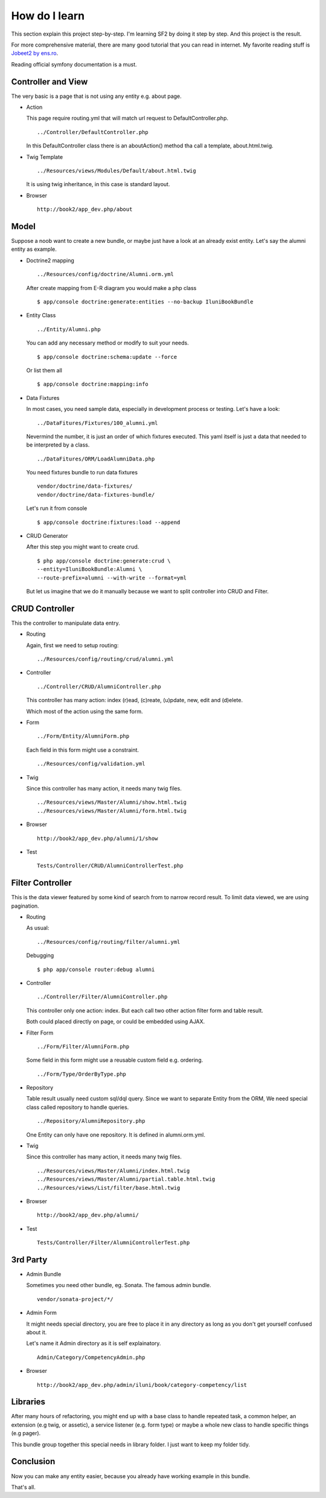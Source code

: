 How do I learn
==============

This section explain this project step-by-step.
I'm learning SF2 by doing it step by step.
And this project is the result.

For more comprehensive material,
there are many good tutorial that you can read in internet.
My favorite reading stuff is `Jobeet2 by ens.ro`_.

.. _Jobeet2 by ens.ro: http://www.ens.ro/2012/03/21/jobeet-tutorial-with-symfony2/

Reading official symfony documentation is a must.


Controller and View
-------------------

The very basic is a page that is not using any entity e.g. about page.

-   Action

    This page require routing.yml that
    will match url request to DefaultController.php.

    ::

        ../Controller/DefaultController.php

    In this DefaultController class there is an aboutAction() method
    tha call a template, about.html.twig.

-   Twig Template

    ::

        ../Resources/views/Modules/Default/about.html.twig

    It is using twig inheritance, in this case is standard layout.

-   Browser

    ::

        http://book2/app_dev.php/about


Model
-----

Suppose a noob want to create a new bundle,
or maybe just have a look at an already exist entity.
Let's say the alumni entity as example.

-   Doctrine2 mapping

    ::

        ../Resources/config/doctrine/Alumni.orm.yml

    After create mapping from E-R diagram you would make a php class

    ::

        $ app/console doctrine:generate:entities --no-backup IluniBookBundle

-   Entity Class

    ::

        ../Entity/Alumni.php

    You can add any necessary method or modify to suit your needs.

    ::

        $ app/console doctrine:schema:update --force

    Or list them all

    ::

        $ app/console doctrine:mapping:info

-   Data Fixtures

    In most cases, you need sample data,
    especially in development process or testing.
    Let's have a look:

    ::

        ../DataFitures/Fixtures/100_alumni.yml

    Nevermind the number, it is just an order of which fixtures executed.
    This yaml itself is just a data that needed to be interpreted by a class.

    ::

        ../DataFitures/ORM/LoadAlumniData.php

    You need fixtures bundle to run data fixtures

    ::

        vendor/doctrine/data-fixtures/
        vendor/doctrine/data-fixtures-bundle/

    Let's run it from console

    ::

        $ app/console doctrine:fixtures:load --append


-   CRUD Generator

    After this step you might want to create crud.

    ::

        $ php app/console doctrine:generate:crud \
        --entity=IluniBookBundle:Alumni \
        --route-prefix=alumni --with-write --format=yml

    But let us imagine that we do it manually
    because we want to split controller into CRUD and Filter.


CRUD Controller
---------------

This the controller to manipulate data entry.

-   Routing

    Again, first we need to setup routing:

    ::

        ../Resources/config/routing/crud/alumni.yml

-   Controller

    ::

        ../Controller/CRUD/AlumniController.php

    This controller has many action:
    index (r)ead, (c)reate, (u)pdate, new, edit and (d)elete.

    Which most of the action using the same form.

-   Form

    ::

        ../Form/Entity/AlumniForm.php

    Each field in this form might use a constraint.

    ::

        ../Resources/config/validation.yml

-   Twig

    Since this controller has many action, it needs many twig files.

    ::

        ../Resources/views/Master/Alumni/show.html.twig
        ../Resources/views/Master/Alumni/form.html.twig

-   Browser

    ::

        http://book2/app_dev.php/alumni/1/show

-   Test

    ::

        Tests/Controller/CRUD/AlumniControllerTest.php


Filter Controller
-----------------

This is the data viewer
featured by some kind of search from to narrow record result.
To limit data viewed, we are using pagination.

-   Routing

    As usual:

    ::

        ../Resources/config/routing/filter/alumni.yml

    Debugging

    ::

        $ php app/console router:debug alumni

-   Controller

    ::

        ../Controller/Filter/AlumniController.php

    This controller only one action: index.
    But each call two other action filter form and table result.

    Both could placed directly on page,
    or could be embedded using AJAX.

-   Filter Form

    ::

        ../Form/Filter/AlumniForm.php

    Some field in this form might use a reusable custom field
    e.g. ordering.

    ::

        ../Form/Type/OrderByType.php

-   Repository

    Table result usually need custom sql/dql query.
    Since we want to separate Entity from the ORM,
    We need special class called repository to handle queries.

    ::

        ../Repository/AlumniRepository.php

    One Entity can only have one repository.
    It is defined in alumni.orm.yml.

-   Twig

    Since this controller has many action, it needs many twig files.

    ::

        ../Resources/views/Master/Alumni/index.html.twig
        ../Resources/views/Master/Alumni/partial.table.html.twig
        ../Resources/views/List/filter/base.html.twig

-   Browser

    ::

        http://book2/app_dev.php/alumni/

-   Test

    ::

        Tests/Controller/Filter/AlumniControllerTest.php

3rd Party
---------

-   Admin Bundle

    Sometimes you need other bundle, eg. Sonata. The famous admin bundle.

    ::

        vendor/sonata-project/*/

-   Admin Form

    It might needs special directory,
    you are free to place it in any directory
    as long as you don't get yourself confused about it.

    Let's name it Admin directory as it is self explainatory.

    ::

        Admin/Category/CompetencyAdmin.php

-   Browser

    ::

        http://book2/app_dev.php/admin/iluni/book/category-competency/list


Libraries
---------

After many hours of refactoring,
you might end up with a base class to handle repeated task, a common helper,
an extension (e.g twig, or assetic), a service listener (e.g. form type)
or maybe a whole new class to handle specific things (e.g pager).

This bundle group together this special needs in library folder.
I just want to keep my folder tidy.


Conclusion
----------

Now you can make any entity easier,
because you already have working example in this bundle.

That's all.
